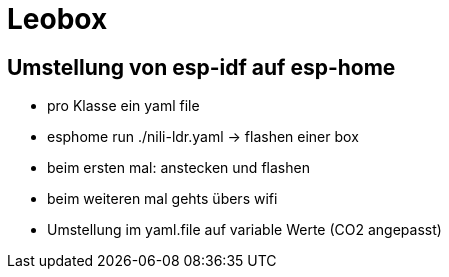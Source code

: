 = Leobox

== Umstellung von esp-idf auf esp-home

* pro Klasse ein yaml file

* esphome run ./nili-ldr.yaml -> flashen einer box

* beim ersten mal: anstecken und flashen
* beim weiteren mal gehts übers wifi

* Umstellung im yaml.file auf variable Werte (CO2 angepasst)


